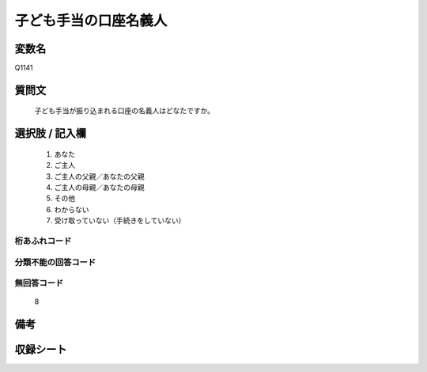 .. title:: Q1141
.. rst-class:: item
====================================================================================================
子ども手当の口座名義人
====================================================================================================

.. rst-class:: varname
変数名
==================

Q1141

.. rst-class:: question
質問文
==================


   子ども手当が振り込まれる口座の名義人はどなたですか。



.. rst-class:: answer
選択肢 / 記入欄
======================

  
     1. あなた
  
     2. ご主人
  
     3. ご主人の父親／あなたの父親
  
     4. ご主人の母親／あなたの母親
  
     5. その他
  
     6. わからない
  
     7. 受け取っていない（手続きをしていない）
  



.. rst-class:: overflow
桁あふれコード
-------------------------------
  


.. rst-class:: not_available
分類不能の回答コード
-------------------------------------
  


.. rst-class:: not_available
無回答コード
-------------------------------------
  8


.. rst-class:: bikou
備考
==================



.. rst-class:: include_sheet
収録シート
=======================================
.. hlist::
   :columns: 3
   
   
   * p18_4
   
   * p19_4
   
   


.. index:: Q1141